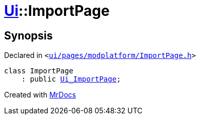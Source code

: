 [#Ui-ImportPage]
= xref:Ui.adoc[Ui]::ImportPage
:relfileprefix: ../
:mrdocs:


== Synopsis

Declared in `&lt;https://github.com/PrismLauncher/PrismLauncher/blob/develop/launcher/ui/pages/modplatform/ImportPage.h#L45[ui&sol;pages&sol;modplatform&sol;ImportPage&period;h]&gt;`

[source,cpp,subs="verbatim,replacements,macros,-callouts"]
----
class ImportPage
    : public xref:Ui_ImportPage.adoc[Ui&lowbar;ImportPage];
----






[.small]#Created with https://www.mrdocs.com[MrDocs]#
